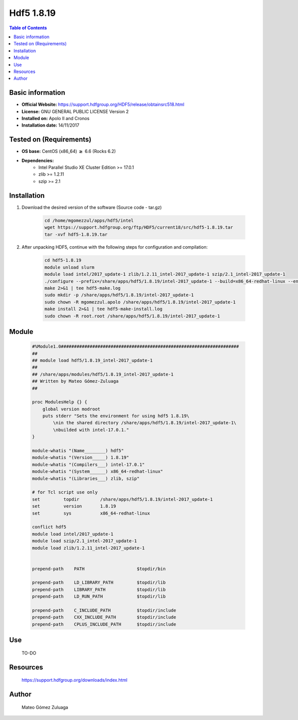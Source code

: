 .. _hdf5-1.8.19-index:


Hdf5 1.8.19
===========

.. contents:: Table of Contents

Basic information
-----------------

- **Official Website:** https://support.hdfgroup.org/HDF5/release/obtainsrc518.html
- **License:**  GNU GENERAL PUBLIC LICENSE Version 2
- **Installed on:** Apolo II and Cronos
- **Installation date:** 14/11/2017

Tested on (Requirements)
------------------------

* **OS base:** CentOS (x86_64) :math:`\boldsymbol{\ge}` 6.6 (Rocks 6.2)
* **Dependencies:**  
    * Intel Parallel Studio XE Cluster Edition >= 17.0.1
    * zlib >= 1.2.11
    * szip >= 2.1



Installation
------------

#. Download the desired version of the software (Source code - tar.gz)

    .. code-block:: bash

        cd /home/mgomezzul/apps/hdf5/intel
        wget https://support.hdfgroup.org/ftp/HDF5/current18/src/hdf5-1.8.19.tar
        tar -xvf hdf5-1.8.19.tar


#. After unpacking HDF5, continue with the following steps for configuration and compilation:

    .. code-block:: bash

        cd hdf5-1.8.19
        module unload slurm
        module load intel/2017_update-1 zlib/1.2.11_intel-2017_update-1 szip/2.1_intel-2017_update-1
        ./configure --prefix=/share/apps/hdf5/1.8.19/intel-2017_update-1 --build=x86_64-redhat-linux --enable-fortran --enable-cxx --with-zlib=/share/apps/zlib/1.2.11 --with-szlib=/share/apps/szip/2.1/intel-2017_update-1 2>&1 | tee hdf5-conf.log
        make 2>&1 | tee hdf5-make.log
        sudo mkdir -p /share/apps/hdf5/1.8.19/intel-2017_update-1
        sudo chown -R mgomezzul.apolo /share/apps/hdf5/1.8.19/intel-2017_update-1
        make install 2>&1 | tee hdf5-make-install.log
        sudo chown -R root.root /share/apps/hdf5/1.8.19/intel-2017_update-1


Module
------

    .. code-block:: bash

        #%Module1.0####################################################################
        ##
        ## module load hdf5/1.8.19_intel-2017_update-1
        ##
        ## /share/apps/modules/hdf5/1.8.19_intel-2017_update-1
        ## Written by Mateo Gómez-Zuluaga
        ##

        proc ModulesHelp {} {
            global version modroot
            puts stderr "Sets the environment for using hdf5 1.8.19\
                \nin the shared directory /share/apps/hdf5/1.8.19/intel-2017_update-1\
                \nbuilded with intel-17.0.1."
        }

        module-whatis "(Name________) hdf5"
        module-whatis "(Version_____) 1.8.19"
        module-whatis "(Compilers___) intel-17.0.1"
        module-whatis "(System______) x86_64-redhat-linux"
        module-whatis "(Libraries___) zlib, szip"

        # for Tcl script use only
        set         topdir        /share/apps/hdf5/1.8.19/intel-2017_update-1
        set         version       1.8.19
        set         sys           x86_64-redhat-linux

        conflict hdf5
        module load intel/2017_update-1
        module load szip/2.1_intel-2017_update-1
        module load zlib/1.2.11_intel-2017_update-1
        

        prepend-path	PATH			$topdir/bin

        prepend-path	LD_LIBRARY_PATH		$topdir/lib
        prepend-path	LIBRARY_PATH		$topdir/lib
        prepend-path	LD_RUN_PATH		$topdir/lib

        prepend-path	C_INCLUDE_PATH		$topdir/include
        prepend-path	CXX_INCLUDE_PATH	$topdir/include
        prepend-path	CPLUS_INCLUDE_PATH	$topdir/include




Use
---

    TO-DO


Resources
---------
    https://support.hdfgroup.org/downloads/index.html


Author
------
    Mateo Gómez Zuluaga